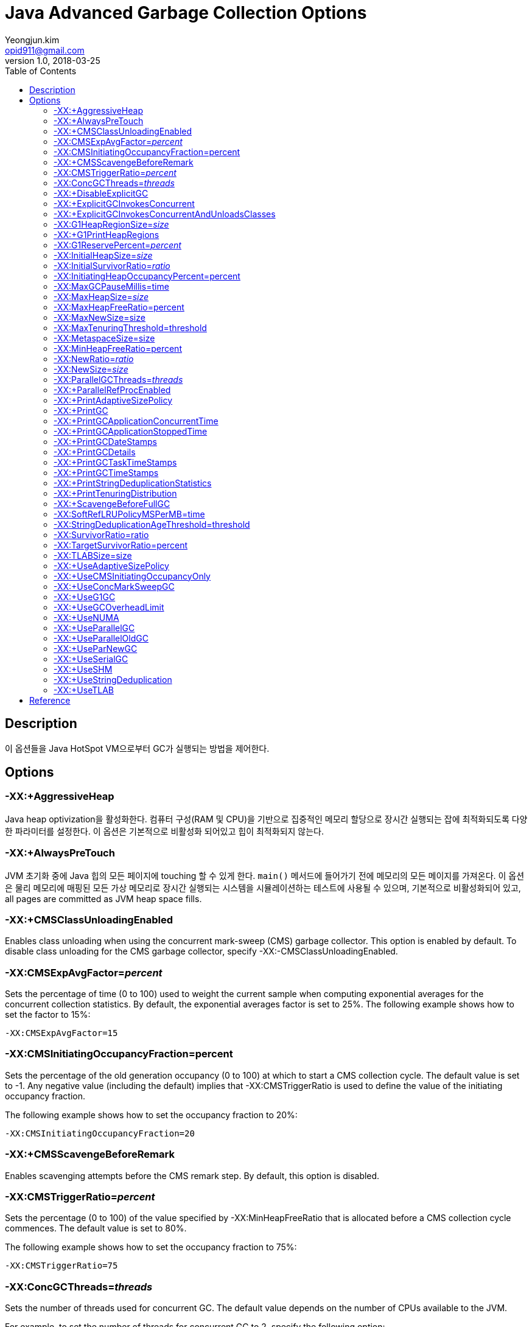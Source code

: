 = Java Advanced Garbage Collection Options
Yeongjun.kim <opid911@gmail.com>
v1.0, 2018-03-25
:toc:
:homepage: https://wickso.me

== Description
이 옵션들을 Java HotSpot VM으로부터 GC가 실행되는 방법을 제어한다.

== Options

=== -XX:+AggressiveHeap
Java heap optivization을 활성화한다.
컴퓨터 구성(RAM 및 CPU)을 기반으로 집중적인 메모리 할당으로 장시간 실행되는 잡에 최적화되도록 다양한 파라미터를 설정한다.
이 옵션은 기본적으로 비활성화 되어있고 힙이 최적화되지 않는다.

=== -XX:+AlwaysPreTouch
JVM 초기화 중에 Java 힙의 모든 페이지에 touching 할 수 있게 한다. `main()` 메서드에 들어가기 전에 메모리의 모든 메이지를 가져온다.
이 옵션은 물리 메모리에 매핑된 모든 가상 메모리로 장시간 실행되는 시스템을 시뮬레이션하는 테스트에 사용될 수 있으며, 기본적으로 비활성화되어 있고, all pages are committed as JVM heap space fills.

=== -XX:+CMSClassUnloadingEnabled
Enables class unloading when using the concurrent mark-sweep (CMS) garbage collector. This option is enabled by default. To disable class unloading for the CMS garbage collector, specify -XX:-CMSClassUnloadingEnabled.

=== -XX:CMSExpAvgFactor=_percent_
Sets the percentage of time (0 to 100) used to weight the current sample when computing exponential averages for the concurrent collection statistics. By default, the exponential averages factor is set to 25%. The following example shows how to set the factor to 15%:

    -XX:CMSExpAvgFactor=15

=== -XX:CMSInitiatingOccupancyFraction=percent
Sets the percentage of the old generation occupancy (0 to 100) at which to start a CMS collection cycle. The default value is set to -1. Any negative value (including the default) implies that -XX:CMSTriggerRatio is used to define the value of the initiating occupancy fraction.

The following example shows how to set the occupancy fraction to 20%:

    -XX:CMSInitiatingOccupancyFraction=20

=== -XX:+CMSScavengeBeforeRemark
Enables scavenging attempts before the CMS remark step. By default, this option is disabled.

=== -XX:CMSTriggerRatio=_percent_
Sets the percentage (0 to 100) of the value specified by -XX:MinHeapFreeRatio that is allocated before a CMS collection cycle commences. The default value is set to 80%.

The following example shows how to set the occupancy fraction to 75%:

    -XX:CMSTriggerRatio=75

=== -XX:ConcGCThreads=_threads_
Sets the number of threads used for concurrent GC. The default value depends on the number of CPUs available to the JVM.

For example, to set the number of threads for concurrent GC to 2, specify the following option:

    -XX:ConcGCThreads=2

=== -XX:+DisableExplicitGC
`System.gc()` 에 대한 호출 처리를 비활성화하는 옵션이다. 이 옵션은 기본적으로 비활성화 되어 있으므로, `System.gc()`에 대한 호출이 처리된다.
이 옵션이 비활성화되어 있을지라도 필요할 경우에 JVM은 GC를 수행한다.

=== -XX:+ExplicitGCInvokesConcurrent
Enables invoking of concurrent GC by using the System.gc() request. This option is disabled by default and can be enabled only together with the -XX:+UseConcMarkSweepGC option.

=== -XX:+ExplicitGCInvokesConcurrentAndUnloadsClasses
Enables invoking of concurrent GC by using the System.gc() request and unloading of classes during the concurrent GC cycle. This option is disabled by default and can be enabled only together with the -XX:+UseConcMarkSweepGC option.

=== -XX:G1HeapRegionSize=_size_
G1 콜렉터를 사용할 때 Java 힙이 분할되는 영역의 크기를 설정한다. 이 값은 1MB ~ 32MB 로 설정할 수 있으며, 기본 영역 사이즈는 힙 사이즈를 기반으로 ergonomically하게 결정된다.

다음 예제는 subdivisions의 사이즈는 16MB로 설정하는 방법이다:

    -XX:G1HeapRegionSize=16m

=== -XX:+G1PrintHeapRegions
G1 콜렉터에서 할당된 영역과 회수된 영역 대한 정보를 출력한다. 기본적으로 이 옵션은 비활성화되어 있다.

=== -XX:G1ReservePercent=_percent_
Sets the percentage of the heap (0 to 50) that is reserved as a false ceiling to reduce the possibility of promotion failure for the G1 collector. By default, this option is set to 10%.

The following example shows how to set the reserved heap to 20%:

    -XX:G1ReservePercent=20

=== -XX:InitialHeapSize=_size_
Sets the initial size (in bytes) of the memory allocation pool. This value must be either 0, or a multiple of 1024 and greater than 1 MB. Append the letter k or K to indicate kilobytes, m or M to indicate megabytes, g or G to indicate gigabytes. The default value is chosen at runtime based on system configuration. See the section "Ergonomics" in Java SE HotSpot Virtual Machine Garbage Collection Tuning Guide at http://docs.oracle.com/javase/8/docs/technotes/guides/vm/gctuning/index.html.

The following examples show how to set the size of allocated memory to 6 MB using various units:

    -XX:InitialHeapSize=6291456
    -XX:InitialHeapSize=6144k
    -XX:InitialHeapSize=6m

If you set this option to 0, then the initial size will be set as the sum of the sizes allocated for the old generation and the young generation. The size of the heap for the young generation can be set using the -XX:NewSize option.

=== -XX:InitialSurvivorRatio=_ratio_
Sets the initial survivor space ratio used by the throughput garbage collector (which is enabled by the -XX:+UseParallelGC and/or -XX:+UseParallelOldGC options). Adaptive sizing is enabled by default with the throughput garbage collector by using the -XX:+UseParallelGC and -XX:+UseParallelOldGC options, and survivor space is resized according to the application behavior, starting with the initial value. If adaptive sizing is disabled (using the -XX:-UseAdaptiveSizePolicy option), then the -XX:SurvivorRatio option should be used to set the size of the survivor space for the entire execution of the application.

The following formula can be used to calculate the initial size of survivor space (S) based on the size of the young generation (Y), and the initial survivor space ratio (R):

S=Y/(R+2)
The 2 in the equation denotes two survivor spaces. The larger the value specified as the initial survivor space ratio, the smaller the initial survivor space size.

By default, the initial survivor space ratio is set to 8. If the default value for the young generation space size is used (2 MB), the initial size of the survivor space will be 0.2 MB.

The following example shows how to set the initial survivor space ratio to 4:

    -XX:InitialSurvivorRatio=4

=== -XX:InitiatingHeapOccupancyPercent=percent
Sets the percentage of the heap occupancy (0 to 100) at which to start a concurrent GC cycle. It is used by garbage collectors that trigger a concurrent GC cycle based on the occupancy of the entire heap, not just one of the generations (for example, the G1 garbage collector).

By default, the initiating value is set to 45%. A value of 0 implies nonstop GC cycles. The following example shows how to set the initiating heap occupancy to 75%:

    -XX:InitiatingHeapOccupancyPercent=75

=== -XX:MaxGCPauseMillis=time
최대 GC 일시 정지 시간(밀리초)을 설정한다. 이 설정 값은 soft한 목표치로 JVM은 이를 달성하기 위해 노력하며, 기본 값은 빈 값이다.

다음 예제는 최대 일시 정지 시간을 500ms로 설정하는 방법이다:

    -XX:MaxGCPauseMillis=500

=== -XX:MaxHeapSize=_size_
Sets the maximum size (in byes) of the memory allocation pool. This value must be a multiple of 1024 and greater than 2 MB. Append the letter k or K to indicate kilobytes, m or M to indicate megabytes, g or G to indicate gigabytes. The default value is chosen at runtime based on system configuration. For server deployments, -XX:InitialHeapSize and -XX:MaxHeapSize are often set to the same value. See the section "Ergonomics" in Java SE HotSpot Virtual Machine Garbage Collection Tuning Guide at http://docs.oracle.com/javase/8/docs/technotes/guides/vm/gctuning/index.html.

다음 예제는 다양한 단위를 사용하여 할당된 메모리의 최대치를 80MB로 설정하는 방법이다:

    -XX:MaxHeapSize=83886080
    -XX:MaxHeapSize=81920k
    -XX:MaxHeapSize=80m

Oracle Solaris 7 와 Oracle Solaris 8 SPARC 플랫폼에서는 the upper limit for this value is approximately 4,000 MB minus overhead amounts.
Oracle Solaris 2.6 와 x86 플랫폼에서는 the upper limit is approximately 2,000 MB minus overhead amounts.
Linux 플랫폼에서는 the upper limit is approximately 2,000 MB minus overhead amounts.

The -XX:MaxHeapSize option is equivalent to -Xmx.

=== -XX:MaxHeapFreeRatio=percent
Sets the maximum allowed percentage of free heap space (0 to 100) after a GC event. If free heap space expands above this value, then the heap will be shrunk. By default, this value is set to 70%.

The following example shows how to set the maximum free heap ratio to 75%:

    -XX:MaxHeapFreeRatio=75
    -XX:MaxMetaspaceSize=size

Sets the maximum amount of native memory that can be allocated for class metadata. By default, the size is not limited. The amount of metadata for an application depends on the application itself, other running applications, and the amount of memory available on the system.

The following example shows how to set the maximum class metadata size to 256 MB:

    -XX:MaxMetaspaceSize=256m

=== -XX:MaxNewSize=size
young generation(nursery)을 위한 최대 힙 사이즈(바이트)를 설정한다. 기본적으로, 이 값은 ergonomically하게 설정된다.

=== -XX:MaxTenuringThreshold=threshold
Sets the maximum tenuring threshold for use in adaptive GC sizing. The largest value is 15. The default value is 15 for the parallel (throughput) collector, and 6 for the CMS collector.

The following example shows how to set the maximum tenuring threshold to 10:

    -XX:MaxTenuringThreshold=10

=== -XX:MetaspaceSize=size
Sets the size of the allocated class metadata space that will trigger a garbage collection the first time it is exceeded. This threshold for a garbage collection is increased or decreased depending on the amount of metadata used. The default size depends on the platform.

=== -XX:MinHeapFreeRatio=percent
Sets the minimum allowed percentage of free heap space (0 to 100) after a GC event. If free heap space falls below this value, then the heap will be expanded. By default, this value is set to 40%.

The following example shows how to set the minimum free heap ratio to 25%:

    -XX:MinHeapFreeRatio=25

=== -XX:NewRatio=_ratio_
Sets the ratio between young and old generation sizes. By default, this option is set to 2. The following example shows how to set the young/old ratio to 1:

    -XX:NewRatio=1

=== -XX:NewSize=_size_
Sets the initial size (in bytes) of the heap for the young generation (nursery). Append the letter k or K to indicate kilobytes, m or M to indicate megabytes, g or G to indicate gigabytes.

The young generation region of the heap is used for new objects. GC is performed in this region more often than in other regions. If the size for the young generation is too low, then a large number of minor GCs will be performed. If the size is too high, then only full GCs will be performed, which can take a long time to complete. Oracle recommends that you keep the size for the young generation between a half and a quarter of the overall heap size.

The following examples show how to set the initial size of young generation to 256 MB using various units:

    -XX:NewSize=256m
    -XX:NewSize=262144k
    -XX:NewSize=268435456

The -XX:NewSize option is equivalent to -Xmn.

=== -XX:ParallelGCThreads=_threads_
Sets the number of threads used for parallel garbage collection in the young and old generations. The default value depends on the number of CPUs available to the JVM.

For example, to set the number of threads for parallel GC to 2, specify the following option:

    -XX:ParallelGCThreads=2

=== -XX:+ParallelRefProcEnabled
parallel reference processing 을 활성화한다. 기본적으로, 이 옵션은 비활성화되어 있다.

=== -XX:+PrintAdaptiveSizePolicy
adaptive generation sizing 에 대한 정보를 출력한다. 기본적으로, 이 옵션은 비활성화되어 있다.

=== -XX:+PrintGC
모든 GC에서 메시지를 출력하며, 기본적으로 이 옵션은 비활성화되어 있다.

=== -XX:+PrintGCApplicationConcurrentTime
Enables printing of how much time elapsed since the last pause (for example, a GC pause). By default, this option is disabled.

=== -XX:+PrintGCApplicationStoppedTime
Enables printing of how much time the pause (for example, a GC pause) lasted. By default, this option is disabled.

=== -XX:+PrintGCDateStamps
모든 GC에서 날짜 스탬프를 출력한다. 기본적으로 이 옵션은 비활성화되어 있다.

=== -XX:+PrintGCDetails
모든 GC에서 디테일한 메시지를 출력한다. 기본적으로 이 옵션은 비활성화되어 있다.

=== -XX:+PrintGCTaskTimeStamps
Enables printing of time stamps for every individual GC worker thread task. By default, this option is disabled.

=== -XX:+PrintGCTimeStamps
모든 GC에서 타임 스탬프를 출력한다. 기본적으로 이 옵션은 비활성화되어 있다.

=== -XX:+PrintStringDeduplicationStatistics
디테일한 중복 제거 통계를 출력한다. 기본적으로 이 옵션은 비활성되어 있으며, `-XX:+UseStringDeduplication` 을 참조하라.

=== -XX:+PrintTenuringDistribution
Enables printing of tenuring age information. The following is an example of the output:

    Desired survivor size 48286924 bytes, new threshold 10 (max 10)
    - age 1: 28992024 bytes, 28992024 total
    - age 2: 1366864 bytes, 30358888 total
    - age 3: 1425912 bytes, 31784800 total
    ...

Age 1 objects are the youngest survivors (they were created after the previous scavenge, survived the latest scavenge, and moved from eden to survivor space). Age 2 objects have survived two scavenges (during the second scavenge they were copied from one survivor space to the next). And so on.

In the preceding example, 28 992 024 bytes survived one scavenge and were copied from eden to survivor space, 1 366 864 bytes are occupied by age 2 objects, etc. The third value in each row is the cumulative size of objects of age n or less.

By default, this option is disabled.

=== -XX:+ScavengeBeforeFullGC
Enables GC of the young generation before each full GC. This option is enabled by default. Oracle recommends that you do not disable it, because scavenging the young generation before a full GC can reduce the number of objects reachable from the old generation space into the young generation space. To disable GC of the young generation before each full GC, specify -XX:-ScavengeBeforeFullGC.

=== -XX:SoftRefLRUPolicyMSPerMB=time
Sets the amount of time (in milliseconds) a softly reachable object is kept active on the heap after the last time it was referenced. The default value is one second of lifetime per free megabyte in the heap. The -XX:SoftRefLRUPolicyMSPerMB option accepts integer values representing milliseconds per one megabyte of the current heap size (for Java HotSpot Client VM) or the maximum possible heap size (for Java HotSpot Server VM). This difference means that the Client VM tends to flush soft references rather than grow the heap, whereas the Server VM tends to grow the heap rather than flush soft references. In the latter case, the value of the -Xmx option has a significant effect on how quickly soft references are garbage collected.

The following example shows how to set the value to 2.5 seconds:

    -XX:SoftRefLRUPolicyMSPerMB=2500

=== -XX:StringDeduplicationAgeThreshold=threshold
String objects reaching the specified age are considered candidates for deduplication. An object's age is a measure of how many times it has survived garbage collection. This is sometimes referred to as tenuring; see the -XX:+PrintTenuringDistribution option. Note that String objects that are promoted to an old heap region before this age has been reached are always considered candidates for deduplication. The default value for this option is 3. See the -XX:+UseStringDeduplication option.

=== -XX:SurvivorRatio=ratio
Sets the ratio between eden space size and survivor space size. By default, this option is set to 8. The following example shows how to set the eden/survivor space ratio to 4:

    -XX:SurvivorRatio=4

=== -XX:TargetSurvivorRatio=percent
Sets the desired percentage of survivor space (0 to 100) used after young garbage collection. By default, this option is set to 50%.

The following example shows how to set the target survivor space ratio to 30%:

    -XX:TargetSurvivorRatio=30

=== -XX:TLABSize=size
Sets the initial size (in bytes) of a thread-local allocation buffer (TLAB). Append the letter k or K to indicate kilobytes, m or M to indicate megabytes, g or G to indicate gigabytes. If this option is set to 0, then the JVM chooses the initial size automatically.

The following example shows how to set the initial TLAB size to 512 KB:

    -XX:TLABSize=512k

=== -XX:+UseAdaptiveSizePolicy
Enables the use of adaptive generation sizing. This option is enabled by default. To disable adaptive generation sizing, specify -XX:-UseAdaptiveSizePolicy and set the size of the memory allocation pool explicitly (see the -XX:SurvivorRatio option).

=== -XX:+UseCMSInitiatingOccupancyOnly
Enables the use of the occupancy value as the only criterion for initiating the CMS collector. By default, this option is disabled and other criteria may be used.

=== -XX:+UseConcMarkSweepGC
Enables the use of the CMS garbage collector for the old generation. Oracle recommends that you use the CMS garbage collector when application latency requirements cannot be met by the throughput (-XX:+UseParallelGC) garbage collector. The G1 garbage collector (-XX:+UseG1GC) is another alternative.

By default, this option is disabled and the collector is chosen automatically based on the configuration of the machine and type of the JVM. When this option is enabled, the -XX:+UseParNewGC option is automatically set and you should not disable it, because the following combination of options has been deprecated in JDK 8: -XX:+UseConcMarkSweepGC -XX:-UseParNewGC.

=== -XX:+UseG1GC
garbage-first (G1) garbage collector의 사용을 활성화한다. 이것은 대량의 RAM이 있는 멀티프로세스 시스템을 대상으로 하는 서버-스타일 GC이다.
우수한 처리량을 유지하면서, 높은 활률로 stop-the-world 시간 목표를 충족한다.
G1 컬렉터는 제한된 GC latency time(0.5초 미만의 안적정이고 예측 가능한 stop-the-world 시간)에서 큰 힙(6 GB 혹은 그 이상)이 필요한 어플리케이션에 권장된다.

기본적으로 이 옵션은 비활성화 되어 있고, collector는 시스템의 구성과 JVM의 타입에 따라 자동으로 선택된다.

=== -XX:+UseGCOverheadLimit
OutOFMemoryError 예외를 던지기 전에 GC에서 JVM이 소비한 시간 비율을 제한하는 정책을 사용하는 것을 활성화한다.
만약, 전체 시간의 98 % 이상이 가비지 수집에 소비되고 힙의 2 % 미만이 복구되는 경우에 Parallel GC는 OutOfMemoryError를 던질 것이다.
When the heap is small, this feature can be used to prevent applications from running for long periods of time with little or no progress.
이 옵션을 비활성화 하려면 다음과 같이 설정한다: `-XX:-UseGCOverheadLimit`

=== -XX:+UseNUMA
Enables performance optimization of an application on a machine with nonuniform memory architecture (NUMA) by increasing the application's use of lower latency memory. By default, this option is disabled and no optimization for NUMA is made. The option is only available when the parallel garbage collector is used (-XX:+UseParallelGC).

=== -XX:+UseParallelGC
Enables the use of the parallel scavenge garbage collector (also known as the throughput collector) to improve the performance of your application by leveraging multiple processors.

By default, this option is disabled and the collector is chosen automatically based on the configuration of the machine and type of the JVM. If it is enabled, then the -XX:+UseParallelOldGC option is automatically enabled, unless you explicitly disable it.

=== -XX:+UseParallelOldGC
Enables the use of the parallel garbage collector for full GCs. By default, this option is disabled. Enabling it automatically enables the -XX:+UseParallelGC option.

=== -XX:+UseParNewGC
Enables the use of parallel threads for collection in the young generation. By default, this option is disabled. It is automatically enabled when you set the -XX:+UseConcMarkSweepGC option. Using the -XX:+UseParNewGC option without the -XX:+UseConcMarkSweepGC option was deprecated in JDK 8.

=== -XX:+UseSerialGC
Enables the use of the serial garbage collector. This is generally the best choice for small and simple applications that do not require any special functionality from garbage collection. By default, this option is disabled and the collector is chosen automatically based on the configuration of the machine and type of the JVM.

=== -XX:+UseSHM
On Linux, enables the JVM to use shared memory to setup large pages.

For more information, see "Large Pages".

=== -XX:+UseStringDeduplication
문자열 중복 제거를 활성화한다. 기본적으로 이 옵션은 비활성화되어있다. 이 옵션을 사용하려면 G1GC를 활성화해야 한다(`-XX:+UseG1GC` 옵션 참조).

문자열 중복 제거는 많은 String 객체가 동일하다는 사실을 이용하여 Java 힙에서 String 객체의 메모리 사용 공간을 줄인다. 자기 자신의 문자 배열을 가르키는 각 String 객체 대신에 동일한 문자 배열을 가리키고 공유할 수 있게 한다.

=== -XX:+UseTLAB
Enables the use of thread-local allocation blocks (TLABs) in the young generation space. This option is enabled by default. To disable the use of TLABs, specify -XX:-UseTLAB.


== Reference
* link:https://docs.oracle.com/javase/8/docs/technotes/tools/unix/java.html#BABFAFAE[java documentation]
